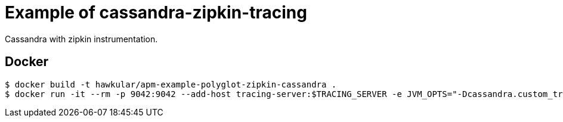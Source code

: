 = Example of cassandra-zipkin-tracing

Cassandra with zipkin instrumentation.

== Docker
[source,shell]
----
$ docker build -t hawkular/apm-example-polyglot-zipkin-cassandra .
$ docker run -it --rm -p 9042:9042 --add-host tracing-server:$TRACING_SERVER -e JVM_OPTS="-Dcassandra.custom_tracing_class=com.thelastpickle.cassandra.tracing.ZipkinTracing -Dcassandra.custom_query_handler_class=org.apache.cassandra.cql3.CustomPayloadMirroringQueryHandler -DZipkinTracing.httpCollectorHost=$TRACING_SERVER -DZipkinTracing.httpCollectorPort=$TRACING_PORT" hawkular/apm-example-polyglot-zipkin-cassandra
----
